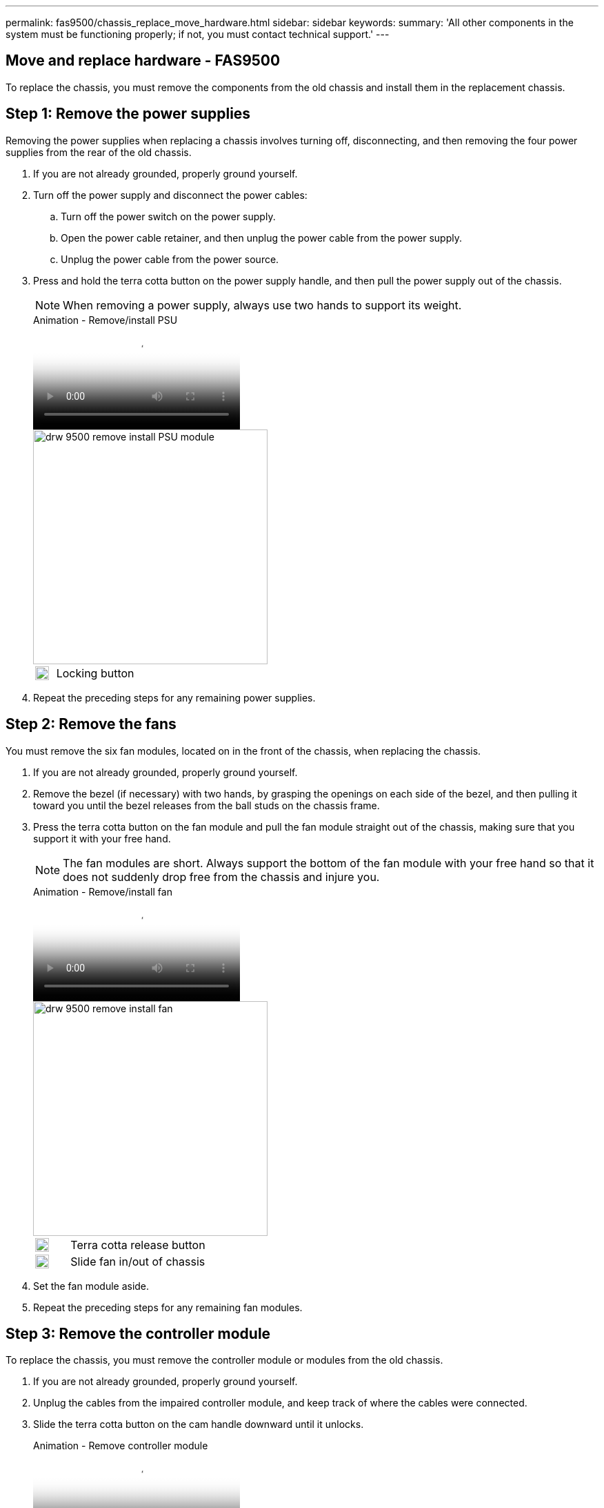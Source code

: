 ---
permalink: fas9500/chassis_replace_move_hardware.html
sidebar: sidebar
keywords:
summary: 'All other components in the system must be functioning properly; if not, you must contact technical support.'
---

== Move and replace hardware - FAS9500
:icons: font
:imagesdir: ../media/

[.lead]
To replace the chassis, you must remove the components from the old chassis and install them in the replacement chassis.

== Step 1: Remove the power supplies

[.lead]
Removing the power supplies when replacing a chassis involves turning off, disconnecting, and then removing the four power supplies from the rear of the old chassis.

. If you are not already grounded, properly ground yourself.
. Turn off the power supply and disconnect the power cables:
.. Turn off the power switch on the power supply.
.. Open the power cable retainer, and then unplug the power cable from the power supply.
.. Unplug the power cable from the power source.
. Press and hold the terra cotta button on the power supply handle, and then pull the power supply out of the chassis.
+
NOTE: When removing a power supply, always use two hands to support its weight.

+
video::590b3414-6ea5-42b2-b7f4-ae78004b86a4[panopto, title="Animation - Remove/install PSU"]
+
image::../media/drw_9500_remove_install_PSU_module.svg[width=340]
+
[cols="20%,80%"]
|===
a|
image::../media/legend_icon_01.svg[width=20]
a|
Locking button
|===

. Repeat the preceding steps for any remaining power supplies.

== Step 2: Remove the fans

[.lead]
You must remove the six fan modules, located on in the front of the chassis, when replacing the chassis.

. If you are not already grounded, properly ground yourself.
. Remove the bezel (if necessary) with two hands, by grasping the openings on each side of the bezel, and then pulling it toward you until the bezel releases from the ball studs on the chassis frame.
. Press the terra cotta button on the fan module and pull the fan module straight out of the chassis, making sure that you support it with your free hand.
+
NOTE: The fan modules are short. Always support the bottom of the fan module with your free hand so that it does not suddenly drop free from the chassis and injure you.
+
video::86b0ed39-1083-4b3a-9e9c-ae78004c2ffc[panopto, title="Animation - Remove/install fan"]
+
image::../media/drw_9500_remove_install_fan.svg[width=340]
+
[cols="20%,80%"]
|===
a|
image:../media/legend_icon_01.svg[width=20]
a|
Terra cotta release button
a|
image:../media/legend_icon_02.svg[width=20]
a|
Slide fan in/out of chassis
|===

. Set the fan module aside.
. Repeat the preceding steps for any remaining fan modules.

== Step 3: Remove the controller module

[.lead]
To replace the chassis, you must remove the controller module or modules from the old chassis.

. If you are not already grounded, properly ground yourself.
. Unplug the cables from the impaired controller module, and keep track of where the cables were connected.
. Slide the terra cotta button on the cam handle downward until it unlocks.
+
video::5e029a19-8acc-4fa1-be5d-ae78004b365a[panopto, title="Animation - Remove controller module"]
+
image::../media/drw_9500_remove_PCM.svg[width=340]
+
[cols="20%,80%"]
|===
a|
image:../media/legend_icon_01.svg[width=20]
a|
Cam handle release button
a|
image:../media/legend_icon_02.svg[width=20]
a|
Cam handle
|===

. Rotate the cam handle so that it completely disengages the controller module from the chassis, and then slide the controller module out of the chassis.
+
Make sure that you support the bottom of the controller module as you slide it out of the chassis.
. Set the controller module aside in a safe place, and repeat these steps if you have another controller module in the chassis.

== Step 4: Remove the I/O modules

[.lead]
To remove I/O modules from the old chassis, including the NVRAM modules, follow the specific sequence of steps. You do not have to remove the FlashCache module, if present, from the NVRAM module when moving it to a new chassis.

. If you are not already grounded, properly ground yourself.
. Unplug any cabling associated with the target I/O module.
+
Make sure that you label the cables so that you know where they came from.
. Remove the target I/O module from the chassis:
.. Depress the lettered and numbered cam button.
+
The cam button moves away from the chassis.
.. Rotate the cam latch down until it is in a horizontal position.
+
The I/O module disengages from the chassis and moves about 1/2 inch out of the I/O slot.
.. Remove the I/O module from the chassis by pulling on the pull tabs on the sides of the module face.
+
Make sure that you keep track of which slot the I/O module was in.
+
video::0903b1f9-187b-4bb8-9548-ae9b0012bb21[panopto, title="Animation - Remove/install I/O module"]
+
image::../media/drw_9500_remove_PCIe_module.svg[width=340]
+
[cols="20%,80%"]
|===
a|
image::../media/legend_icon_01.svg[width=20]
a|
Lettered and numbered I/O cam latch
a|
image::../media/legend_icon_02.svg[width=20]
a|
I/O cam latch completely unlocked
|===

. Set the I/O module aside.
. Repeat the preceding step for the remaining I/O modules in the old chassis.

== Step 5: Remove the De-stage Controller Power Module

[.lead]
Remove the two de-stage controller power modules from the front of the old chassis.

. If you are not already grounded, properly ground yourself.
. Press the terra cotta locking button on the module handle, and then slide the DCPM module out of the chassis.
+
video::c067cf9d-35b8-4fbe-9573-ae78004c2328[panopto, title="Animation - Remove/install DCPM"]
+
image::../media/drw_9500_remove_NV_battery.svg[width=340]
+
[cols="20%,80%"]
|===
a|
image::../media/legend_icon_01.svg[width=20]
a|
DCPM module terra cotta locking button
|===

. Set the DCPM module aside in a safe place and repeat this step for the remaining DCPM module.

== Step 6: Replace a chassis from within the equipment rack or system cabinet

[.lead]
You must remove the existing chassis from the equipment rack or system cabinet before you can install the replacement chassis.

. Remove the screws from the chassis mount points.
+
NOTE: If the system is in a system cabinet, you might need to remove the rear tie-down bracket.

. With the help of two or three people, slide the old chassis off the rack rails in a system cabinet or _L_ brackets in an equipment rack, and then set it aside.
. If you are not already grounded, properly ground yourself.
. Using two or three people, install the replacement chassis into the equipment rack or system cabinet by guiding the chassis onto the rack rails in a system cabinet or _L_ brackets in an equipment rack.
. Slide the chassis all the way into the equipment rack or system cabinet.
. Secure the front of the chassis to the equipment rack or system cabinet, using the screws you removed from the old chassis.
. Secure the rear of the chassis to the equipment rack or system cabinet.
. If you are using the cable management brackets, remove them from the old chassis, and then install them on the replacement chassis.
. If you have not already done so, install the bezel.

== Step 7: Move the USB LED module to the new chassis

[.lead]
Once the new chassis is installed into the rack or cabinet, move the USB LED module from the front of the old chassis to the new chassis.

video::bc46a3e8-6541-444e-973b-ae78004bf153[panopto, title="Animation - Remove/install USB module"]

image::../media/drw_9500_remove_replace_LED_mod.svg[width=340]

[cols="20%,80%"]
|===
a|
image::../media/legend_icon_01.svg[width=20]
a|
Eject the module.
a|
image:../media/legend_icon_02.svg[width=20]
a|
Slide out of chassis.
|===

. Locate the USB LED module on the front of the old chassis, directly under the DCPM modules.
. Press the black locking button on the right side of the module to release the module from the chassis, and then slide it out of the old chassis.
. Align the edges of the module with the USB LED bay at the bottom-front of the replacement chassis, and gently push the module all the way into the chassis until it clicks into place.

== Step 8: Install the de-stage controller power module when replacing the chassis

Once the replacement chassis is installed into the rack or system cabinet, you must reinstall the de-stage controller power modules into it.

. If you are not already grounded, properly ground yourself.
. Align the end of the DCPM module with the chassis opening, and then gently slide it into the chassis until it clicks into place.
+
NOTE: The module and slot are keyed. Do not force the module into the opening. If the module does not go in easily, realign the module and slide it into the chassis.

. Repeat this step for the remaining DCPM module.

== Step 9: Install fans into the chassis

[.lead]
To install the fan modules when replacing the chassis, you must perform a specific sequence of tasks.

. If you are not already grounded, properly ground yourself.
. Align the edges of the replacement fan module with the opening in the chassis, and then slide it into the chassis until it snaps into place.
+
When inserted into a live system, the amber Attention LED flashes four times when the fan module is successfully inserted into the chassis.
. Repeat these steps for the remaining fan modules.
. Align the bezel with the ball studs, and then gently push the bezel onto the ball studs.

== Step 10: Install I/O modules

[.lead]
To install I/O modules, including the NVRAM/FlashCache modules from the old chassis, follow the specific sequence of steps.

You must have the chassis installed so that you can install the I/O modules into the corresponding slots in the new chassis.

. If you are not already grounded, properly ground yourself.
. After the replacement chassis is installed in the rack or cabinet, install the I/O modules into their corresponding slots in the replacement chassis by gently sliding the I/O module into the slot until the lettered and numbered I/O cam latch begins to engage, and then push the I/O cam latch all the way up to lock the module in place.
. Recable the I/O module, as needed.
. Repeat the preceding step for the remaining I/O modules that you set aside.
+
NOTE: If the old chassis has blank I/O panels, move them to the replacement chassis at this time.

== Step 11: Install the power supplies

[.lead]
Installing the power supplies when replacing a chassis involves installing the power supplies into the replacement chassis, and connecting to the power source.

. If you are not already grounded, properly ground yourself.
. Using both hands, support and align the edges of the power supply with the opening in the system chassis, and then gently push the power supply into the chassis until it locks into place.
+
The power supplies are keyed and can only be installed one way.
+
IMPORTANT: Do not use excessive force when sliding the power supply into the system. You can damage the connector.

. Reconnect the power cable and secure it to the power supply using the power cable locking mechanism.
+
IMPORTANT: Only connect the power cable to the power supply. Do not connect the power cable to a power source at this time.

. Repeat the preceding steps for any remaining power supplies.

== Step 12: Install the controller

[.lead]
After you install the controller module and any other components into the new chassis, boot it to a state where you can run the interconnect diagnostic test.

. If you are not already grounded, properly ground yourself.
. Align the end of the controller module with the opening in the chassis, and then gently push the controller module halfway into the system.
+
NOTE: Do not completely insert the controller module in the chassis until instructed to do so.

. Recable the console to the controller module, and then reconnect the management port.
. Connect the power supplies to different power sources, and then turn them on.
. With the cam handle in the open position, slide the controller module into the chassis and firmly push the controller module in until it meets the midplane and is fully seated, and then close the cam handle until it clicks into the locked position.
+
IMPORTANT: Do not use excessive force when sliding the controller module into the chassis; you might damage the connectors.
+
The controller module begins to boot as soon as it is fully seated in the chassis.

. Repeat the preceding steps to install the second controller into the new chassis.
. Boot each node to Maintenance mode:
.. As each node starts the booting, press `Ctrl-C` to interrupt the boot process when you see the message Press Ctrl-C for Boot Menu.
+
NOTE: If you miss the prompt and the controller modules boot to ONTAP, enter `halt`, and then at the LOADER prompt enter `boot_ontap`, press `Ctrl-C` when prompted, and then repeat this step.

+
Answer `y` when you see the prompt to boot to Maintenance mode

 .. From the boot menu, select the option for Maintenance mode.
